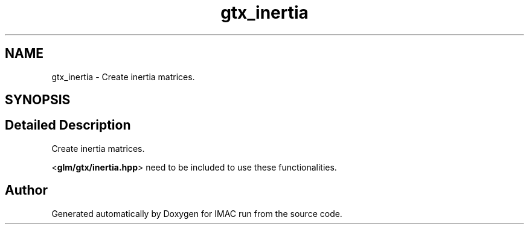 .TH "gtx_inertia" 3 "Tue Dec 18 2018" "IMAC run" \" -*- nroff -*-
.ad l
.nh
.SH NAME
gtx_inertia \- Create inertia matrices\&.  

.SH SYNOPSIS
.br
.PP
.SH "Detailed Description"
.PP 
Create inertia matrices\&. 

<\fBglm/gtx/inertia\&.hpp\fP> need to be included to use these functionalities\&. 
.SH "Author"
.PP 
Generated automatically by Doxygen for IMAC run from the source code\&.
